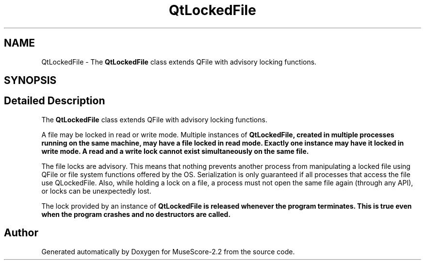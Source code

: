 .TH "QtLockedFile" 3 "Mon Jun 5 2017" "MuseScore-2.2" \" -*- nroff -*-
.ad l
.nh
.SH NAME
QtLockedFile \- The \fBQtLockedFile\fP class extends QFile with advisory locking functions\&.  

.SH SYNOPSIS
.br
.PP
.SH "Detailed Description"
.PP 
The \fBQtLockedFile\fP class extends QFile with advisory locking functions\&. 

A file may be locked in read or write mode\&. Multiple instances of \fI\fBQtLockedFile\fP\fP, created in multiple processes running on the same machine, may have a file locked in read mode\&. Exactly one instance may have it locked in write mode\&. A read and a write lock cannot exist simultaneously on the same file\&.
.PP
The file locks are advisory\&. This means that nothing prevents another process from manipulating a locked file using QFile or file system functions offered by the OS\&. Serialization is only guaranteed if all processes that access the file use QLockedFile\&. Also, while holding a lock on a file, a process must not open the same file again (through any API), or locks can be unexpectedly lost\&.
.PP
The lock provided by an instance of \fI\fBQtLockedFile\fP\fP is released whenever the program terminates\&. This is true even when the program crashes and no destructors are called\&. 

.SH "Author"
.PP 
Generated automatically by Doxygen for MuseScore-2\&.2 from the source code\&.
